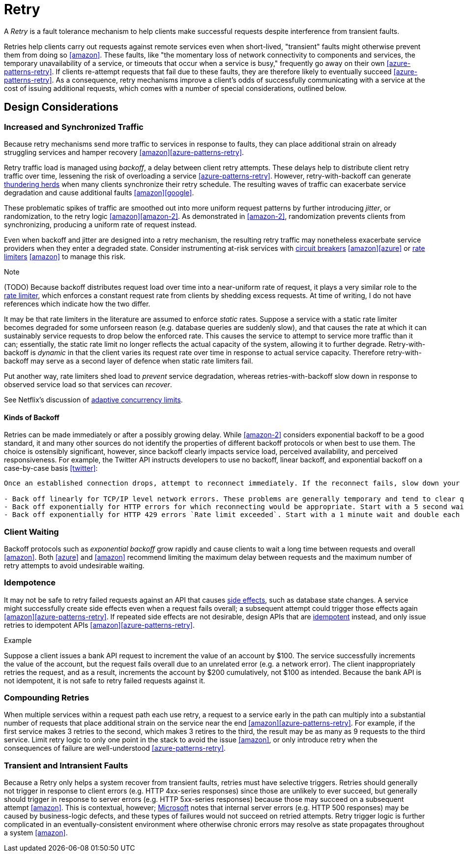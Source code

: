 = Retry

A _Retry_ is a fault tolerance mechanism to help clients make successful requests despite interference from transient faults.

Retries help clients carry out requests against remote services even when short-lived, "transient" faults might otherwise prevent them from doing so <<amazon>>. These faults, like "the momentary loss of network connectivity to components and services, the temporary unavailability of a service, or timeouts that occur when a service is busy," frequently go away on their own <<azure-patterns-retry>>. If clients re-attempt requests that fail due to these faults, they are therefore likely to eventually succeed <<azure-patterns-retry>>. As a consequence, retry mechanisms improve a client's odds of successfully communicating with a service at the cost of issuing additional requests, which comes with a number of special considerations, outlined below.

== Design Considerations

=== Increased and Synchronized Traffic

Because retry mechanisms send more traffic to services in response to faults, they can place additional strain on already struggling services and hamper recovery <<amazon>><<azure-patterns-retry>>.

Retry traffic load is managed using _backoff_, a delay between client retry attempts. These delays help to distribute client retry traffic over time, lessening the risk of overloading a service <<azure-patterns-retry>>. However, retry-with-backoff can generate https://en.wikipedia.org/wiki/Thundering_herd_problem[thundering herds] when many clients synchronize their retry schedule. The resulting waves of traffic can exacerbate service degradation and cause additional faults <<amazon>><<google>>.

These problematic spikes of traffic are smoothed out into more uniform request patterns by further introducing _jitter_, or randomization, to the retry logic <<amazon>><<amazon-2>>. As demonstrated in <<amazon-2>>, randomization prevents clients from synchronizing, producing a uniform rate of request instead.

Even when backoff and jitter are designed into a retry mechanism, the resulting retry traffic may nonetheless exacerbate service providers when they enter a degraded state. Consider instrumenting at-risk services with <<Circuit Breaker, circuit breakers>> <<amazon>><<azure>> or <<Rate Limiter,rate limiters>> <<amazon>> to manage this risk.

.Note
****
(TODO) Because backoff distributes request load over time into a near-uniform rate of request, it plays a very similar role to the <<Rate Limiter, rate limiter>>, which enforces a constant request rate from clients by shedding excess requests. At time of writing, I do not have references which indicate how the two differ. 

It may be that rate limiters in the literature are assumed to enforce _static_ rates. Suppose a service with a static rate limiter becomes degraded for some unforseen reason (e.g. database queries are suddenly slow), and that causes the rate at which it can sustainably service requests to drop below the enforced rate. This causes the service to attempt to service more traffic than it can; essentially, the static rate limit no longer reflects the actual capacity of the system, allowing it to further degrade. Retry-with-backoff is _dynamic_ in that the client varies its request rate over time in response to actual service capacity. Therefore retry-with-backoff may serve as a second layer of defence when static rate limiters fail.

Put another way, rate limiters shed load to _prevent_ service degradation, whereas retries-with-backoff slow down in response to observed service load so that services can _recover_.

See Netflix's discussion of link:https://medium.com/@NetflixTechBlog/performance-under-load-3e6fa9a60581[adaptive concurrency limits].
****

==== Kinds of Backoff

Retries can be made immediately or after a possibly growing delay. While <<amazon-2>> considers exponential backoff to be a good standard, it and many other sources do not identify the properties of different backoff protocols or when best to use them. The choice is ostensibly significant, however, since backoff clearly impacts service load, perceived availability, and perceived responsiveness. For example, the Twitter API instructs developers to use no backoff, linear backoff, and exponential backoff on a case-by-case basis <<twitter>>:

[quote, Twitter API backoff guidelines]
----
Once an established connection drops, attempt to reconnect immediately. If the reconnect fails, slow down your reconnect attempts according to the type of error experienced:

- Back off linearly for TCP/IP level network errors. These problems are generally temporary and tend to clear quickly. Increase the delay in reconnects by 250ms each attempt, up to 16 seconds.
- Back off exponentially for HTTP errors for which reconnecting would be appropriate. Start with a 5 second wait, doubling each attempt, up to 320 seconds.
- Back off exponentially for HTTP 429 errors `Rate limit exceeded`. Start with a 1 minute wait and double each attempt. Note that every HTTP 429 received increases the time you must wait until rate limiting will no longer be in effect for your account.
----

=== Client Waiting

Backoff protocols such as _exponential backoff_ grow rapidly and cause clients to wait a long time between requests and overall <<amazon>>. Both <<azure>> and <<amazon>> recommend limiting the maximum delay between requests and the maximum number of retry attempts to avoid undesirable waiting.

=== Idempotence

It may not be safe to retry failed requests against an API that causes link:https://en.wikipedia.org/wiki/Side_effect_(computer_science)[side effects], such as database state changes. A service might successfully create side effects even when a request fails overall; a subsequent attempt could trigger those effects again <<amazon>><<azure-patterns-retry>>. If repeated side effects are not desirable, design APIs that are link:https://en.wikipedia.org/wiki/Idempotence[idempotent] instead, and only issue retries to idempotent APIs <<amazon>><<azure-patterns-retry>>.

.Example
****
Suppose a client issues a bank API request to increment the value of an account by $100. The service successfully increments the value of the account, but the request fails overall due to an unrelated error (e.g. a network error). The client inappropriately retries the request, and as a result, increments the account by $200 cumulatively, not $100 as intended. Because the bank API is not idempotent, it is not safe to retry failed requests against it.
****

=== Compounding Retries

When multiple services within a request path each use retry, a request to a service early in the path can multiply into a substantial number of requests that place additional strain on the service near the end <<amazon>><<azure-patterns-retry>>. For example, if the first service makes 3 retries to the second, which makes 3 retires to the third, the result may be as many as 9 requests to the third service. Limit retry logic to only one point in the stack to avoid the issue <<amazon>>, or only introduce retry when the consequences of failure are well-understood <<azure-patterns-retry>>.

=== Transient and Intransient Faults

Because a Retry only helps a system recover from transient faults, retries must have selective triggers. Retries should generally not trigger in response to client errors (e.g. HTTP 4xx-series responses) since those are unlikely to ever succeed, but generally should trigger in response to server errors (e.g. HTTP 5xx-series responses) because those may succeed on a subsequent attempt <<amazon>>. This is contextual, however; <<azure-patterns-retry,Microsoft>> notes that internal server errors (e.g. HTTP 500 responses) may be caused by business-logic defects, and these types of failures would not succeed on retried attempts. Retry trigger logic is further complicated in an eventually-consistent environment where otherwise chronic errors may resolve as state propagates throughout a system <<amazon>>.
